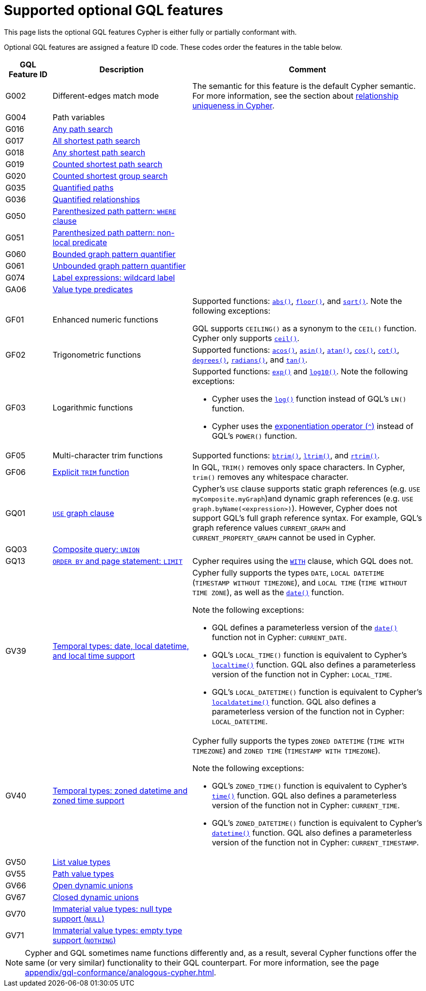 :description: Information about the optional GQL features that Cypher supports
= Supported optional GQL features

This page lists the optional GQL features Cypher is either fully or partially conformant with.

Optional GQL features are assigned a feature ID code.
These codes order the features in the table below.

[options="header",cols="a,3a,5a"]
|===
| GQL Feature ID
| Description
| Comment

| G002
| Different-edges match mode
| The semantic for this feature is the default Cypher semantic.
For more information, see the section about xref:patterns/reference.adoc#/#graph-patterns-rules-relationship-uniqueness[relationship uniqueness in Cypher].

| G004
| Path variables
| 

| G016
| xref:patterns/shortest-paths.adoc#any[Any path search]
|

| G017
| xref:patterns/shortest-paths.adoc#all-shortest[All shortest path search]
|

| G018
| xref:patterns/shortest-paths.adoc#any[Any shortest path search]
|

| G019
| xref:patterns/shortest-paths.adoc#shortest[Counted shortest path search]
|

| G020
| xref:patterns/shortest-paths.adoc#shortest-groups[Counted shortest group search]
|

| G035
| xref:patterns/variable-length-patterns.adoc#quantified-path-patterns[Quantified paths]
|

| G036
| xref:patterns/variable-length-patterns.adoc#quantified-relationships[Quantified relationships]
|

| G050
| xref:patterns/fixed-length-patterns.adoc#path-patterns[Parenthesized path pattern: `WHERE` clause]
|

| G051
| xref:patterns/reference.adoc#graph-patterns-rules-variable-references[Parenthesized path pattern: non-local predicate
]
|

| G060
| xref:patterns/reference.adoc#quantifiers[Bounded graph pattern quantifier]
|

| G061
| xref:patterns/reference.adoc#quantifiers[Unbounded graph pattern quantifier]
|

| G074
| xref:patterns/reference.adoc#label-expressions[Label expressions: wildcard label]
|

| GA06
| xref:values-and-types/type-predicate.adoc[Value type predicates]
|

| GF01
| Enhanced numeric functions
| Supported functions: xref:functions/mathematical-numeric.adoc#functions-abs[`abs()`], xref:functions/mathematical-numeric.adoc#functions-floor[`floor()`], and xref:functions/mathematical-logarithmic.adoc#functions-sqrt[`sqrt()`].
Note the following exceptions:

GQL supports `CEILING()` as a synonym to the `CEIL()` function.
Cypher only supports xref:functions/mathematical-numeric.adoc#functions-ceil[`ceil()`].

| GF02
| Trigonometric functions
| Supported functions: xref:functions/mathematical-trigonometric.adoc#functions-acos[`acos()`], xref:functions/mathematical-trigonometric.adoc#functions-asin[`asin()`], xref:functions/mathematical-trigonometric.adoc#functions-atan[`atan()`], xref:functions/mathematical-trigonometric.adoc#functions-cos[`cos()`], xref:functions/mathematical-trigonometric.adoc#functions-cot[`cot()`], xref:functions/mathematical-trigonometric.adoc#functions-degrees[`degrees()`], xref:functions/mathematical-trigonometric.adoc#functions-radians[`radians()`], and xref:functions/mathematical-trigonometric.adoc#functions-tan[`tan()`].

| GF03
| Logarithmic functions
| Supported functions: xref:functions/mathematical-logarithmic.adoc#functions-exp[`exp()`] and xref:functions/mathematical-logarithmic.adoc#functions-log10[`log10()`].
Note the following exceptions:

 * Cypher uses the xref:functions/mathematical-logarithmic.adoc#functions-log[`log()`] function instead of GQL's `LN()` function.
* Cypher uses the xref:syntax/operators.adoc#syntax-using-the-exponentiation-operator[exponentiation operator (`^`)] instead of GQL's `POWER()` function.

| GF05
| Multi-character trim functions
| Supported functions: xref:functions/string.adoc#functions-btrim[`btrim()`], xref:functions/string.adoc#functions-ltrim[`ltrim()`], and xref:functions/string.adoc#functions-rtrim[`rtrim()`].

| GF06
| xref:functions/string.adoc#functions-trim[Explicit `TRIM` function]
| In GQL, `TRIM()` removes only space characters.
In Cypher, `trim()` removes any whitespace character.

| GQ01
| xref:clauses/use.adoc[`USE` graph clause]
| Cypher’s `USE` clause supports static graph references (e.g. `USE myComposite.myGraph`)and dynamic graph references (e.g. `USE graph.byName(<expression>)`).
However, Cypher does not support GQL’s full graph reference syntax.
For example, GQL’s graph reference values `CURRENT_GRAPH` and `CURRENT_PROPERTY_GRAPH` cannot be used in Cypher.

| GQ03
| xref:clauses/union.adoc[Composite query: `UNION`]
|

| GQ13
| xref:clauses/limit.adoc[`ORDER BY` and page statement: `LIMIT`]
| Cypher requires using the xref:clauses/with.adoc[`WITH`] clause, which GQL does not.

| GV39
| xref:values-and-types/temporal.adoc[Temporal types: date, local datetime, and local time support]
| Cypher fully supports the types `DATE`, `LOCAL DATETIME` (`TIMESTAMP WITHOUT TIMEZONE`), and `LOCAL TIME` (`TIME WITHOUT TIME ZONE`), as well as the xref:functions/temporal/index.adoc#functions-date[`date()`] function.

Note the following exceptions:

* GQL defines a parameterless version of the xref:functions/temporal/index.adoc#functions-date[`date()`] function not in Cypher: `CURRENT_DATE`.
* GQL’s `LOCAL_TIME()` function is equivalent to Cypher’s xref:functions/temporal/index.adoc#functions-localtime[`localtime()`] function.
GQL also defines a parameterless version of the function not in Cypher: `LOCAL_TIME`.
* GQL’s `LOCAL_DATETIME()` function is equivalent to Cypher’s xref:functions/temporal/index.adoc#functions-localdatetime[`localdatetime()`] function.
GQL also defines a parameterless version of the function not in Cypher: `LOCAL_DATETIME`.

| GV40
| xref:values-and-types/temporal.adoc[Temporal types: zoned datetime and zoned time support]
| Cypher fully supports the types `ZONED DATETIME` (`TIME WITH TIMEZONE`) and `ZONED TIME` (`TIMESTAMP WITH TIMEZONE`).

Note the following exceptions:

* GQL’s `ZONED_TIME()` function is equivalent to Cypher’s xref:functions/temporal/index.adoc#functions-time[`time()`] function.
GQL also defines a parameterless version of the function not in Cypher: `CURRENT_TIME`.
* GQL’s `ZONED_DATETIME()` function is equivalent to Cypher’s xref:functions/temporal/index.adoc#functions-datetime[`datetime()`] function.
GQL also defines a parameterless version of the function not in Cypher: `CURRENT_TIMESTAMP`.

| GV50
| xref:values-and-types/lists.adoc[List value types]
|

| GV55
| xref:values-and-types/property-structural-constructed.adoc#structural-types[Path value types]
|

| GV66
| xref:values-and-types/type-predicate.adoc#type-predicate-any-and-nothing[Open dynamic unions]
|

| GV67
| xref:values-and-types/type-predicate.adoc#type-predicate-closed-dynamic-unions[Closed dynamic unions]
|

| GV70
| xref:values-and-types/working-with-null.adoc[Immaterial value types: null type support (`NULL`)]
|

| GV71
| xref:values-and-types/type-predicate.adoc#type-predicate-any-and-nothing[Immaterial value types: empty type support (`NOTHING`)]
|

|===

[NOTE]
Cypher and GQL sometimes name functions differently and, as a result, several Cypher functions offer the same (or very similar) functionality to their GQL counterpart.
For more information, see the page xref:appendix/gql-conformance/analogous-cypher.adoc[].
